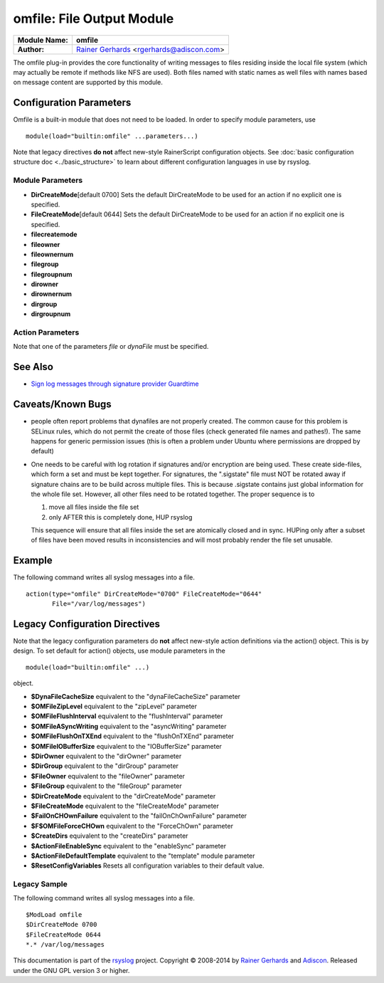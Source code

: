 omfile: File Output Module
==========================

===========================  ===========================================================================
**Module Name:**             **omfile**
**Author:**                  `Rainer Gerhards <http://www.gerhards.net/rainer>`_ <rgerhards@adiscon.com>
===========================  ===========================================================================

The omfile plug-in provides the core functionality of writing messages
to files residing inside the local file system (which may actually be
remote if methods like NFS are used). Both files named with static names
as well files with names based on message content are supported by this
module.

Configuration Parameters
------------------------
Omfile is a built-in module that does not need to be loaded. In order to
specify module parameters, use

::

   module(load="builtin:omfile" ...parameters...)

Note that legacy directives **do not** affect new-style RainerScript configuration
objects. See :doc:`basic configuration structure doc <../basic_structure>` to
learn about different configuration languages in use by rsyslog.

Module Parameters
^^^^^^^^^^^^^^^^^

.. function::  template [templateName]

   *Default: RSYSLOG_FileFormat*

   Set the default template to be used if an action is not configured
   to use a specific template.

-  **DirCreateMode**\ [default 0700]
   Sets the default DirCreateMode to be used for an action if no
   explicit one is specified.
-  **FileCreateMode**\ [default 0644]
   Sets the default DirCreateMode to be used for an action if no
   explicit one is specified.

- **filecreatemode**
- **fileowner**
- **fileownernum**
- **filegroup**
- **filegroupnum**
- **dirowner**
- **dirownernum**
- **dirgroup**
- **dirgroupnum**
 

Action Parameters
^^^^^^^^^^^^^^^^^
Note that one of the parameters *file* or *dynaFile* must be specified.

.. function::  file [fileName]

   *Default: none*

   This creates a static file output, always writing into the same file.
   If the file already exists, new data is appended to it. Existing
   data is not truncated. If the file does not already exist, it is
   created. Files are kept open as long as rsyslogd is active. This
   conflicts with external log file rotation. In order to close a file
   after rotation, send rsyslogd a HUP signal after the file has been
   rotated away.

.. function::  dynaFile [templateName]

   *Default: none*

   For each message, the file name is generated based on the given
   template. Then, this file is opened. As with the \`\`file'' property,
   data is appended if the file already exists. If the file does not
   exist, a new file is created. A cache of recent files is kept. Note
   that this cache can consume quite some memory (especially if large
   buffer sizes are used). Files are kept open as long as they stay
   inside the cache. Currently, files are only evicted from the cache
   when there is need to do so (due to insufficient cache size). To
   force-close (and evict) a dynafile from cache, send a HUP signal to
   rsyslogd.

.. function::  template [templateName]

   *Default: template set via "template" module parameter*

   Sets the template to be used for this action.

.. function::  dynaFileCacheSize [size]

   *Default: 10*

   Applies only if dynamic filenames are used.
   Specifies the number of DynaFiles that will be kept open.
   Note that this is a per-action value, so if you have
   multiple dynafile actions, each of them have their individual caches
   (which means the numbers sum up). Ideally, the cache size exactly
   matches the need. You can use :doc:`impstats <impstats>` to tune
   this value. Note that a too-low cache size can be a very considerable
   performance bottleneck.

.. function::  zipLevel [level]

   *Default: 0*

   if greater 0, turns on gzip compression of the output file. The
   higher the number, the better the compression, but also the more CPU
   is required for zipping.

.. function::  veryRobustZip [switch]

   *Default: on*
   
   *Available since: 7.3.0*

   if *zipLevel* is greater 0,
   then this setting controls if extra headers are written to make the
   resulting file extra hardened against malfunction. If set to off,
   data appended to previously unclean closed files may not be
   accessible without extra tools. Note that this risk is usually
   expected to be bearable, and thus "off" is the default mode. The
   extra headers considerably degrade compression, files with this
   option set to "on" may be four to five times as large as files
   processed in "off" mode.

.. function::  flushInterval [interval]

   *Default: TODO*

   Defines, in seconds, the interval after which unwritten data is
   flushed.

.. function:: asyncWriting [switch]

   *Default: off*

   if turned on, the files will be written in asynchronous mode via a
   separate thread. In that case, double buffers will be used so that
   one buffer can be filled while the other buffer is being written.
   Note that in order to enable FlushInterval, AsyncWriting must be set
   to "on". Otherwise, the flush interval will be ignored. Also note
   that when FlushOnTXEnd is "on" but AsyncWriting is off, output will
   only be written when the buffer is full. This may take several hours,
   or even require a rsyslog shutdown. However, a buffer flush can be
   forced in that case by sending rsyslogd a HUP signal.

.. function::  flushOnTXEnd [switch]

   *Default: on*

   Omfile has the capability to write output using a buffered writer.
   Disk writes are only done when the buffer is full. So if an error
   happens during that write, data is potentially lost. In cases where
   this is unacceptable, set FlushOnTXEnd to on. Then, data is written
   at the end of each transaction (for pre-v5 this means after each log
   message) and the usual error recovery thus can handle write errors
   without data loss. Note that this option severely reduces the effect
   of zip compression and should be switched to off for that use case.
   Note that the default -on- is primarily an aid to preserve the
   traditional syslogd behaviour.

.. function::  ioBufferSize [size]

   *Default: 4 KiB*

   size of the buffer used to writing output data. The larger the
   buffer, the potentially better performance is. The default of 4k is
   quite conservative, it is useful to go up to 64k, and 128K if you
   used gzip compression (then, even higher sizes may make sense)

.. function::  dirOwner [userName]

   *Default: system default*

   Set the file owner for directories newly created. Please note that
   this setting does not affect the owner of directories already
   existing. The parameter is a user name, for which the userid is
   obtained by rsyslogd during startup processing. Interim changes to
   the user mapping are not detected.

.. function::  dirOwnerNum [uid]

   *Default: system default*

   *Available since: 7.5.8, 8.1.4*

   Set the file owner for directories newly created. Please note that
   this setting does not affect the owner of directories already
   existing. The parameter is a numerical ID, which is used regardless
   of whether the user actually exists. This can be useful if the user
   mapping is not available to rsyslog during startup.

.. function::  dirGroup [groupName]

   *Default: system default*

   Set the group for directories newly created. Please note that this
   setting does not affect the group of directories already existing.
   The parameter is a group name, for which the groupid is obtained by
   rsyslogd on during startup processing. Interim changes to the user
   mapping are not detected.

.. function::  dirGroupNum [gid]

   *Default: system default*

   Set the group for directories newly created. Please note that this
   setting does not affect the group of directories already existing.
   The parameter is a numerical ID, which is used regardless of whether
   the group actually exists. This can be useful if the group mapping is
   not available to rsyslog during startup.

.. function::  fileOwner [userName]

   *Default: system default*

   Set the file owner for files newly created. Please note that this
   setting does not affect the owner of files already existing. The
   parameter is a user name, for which the userid is obtained by
   rsyslogd during startup processing. Interim changes to the user
   mapping are *not* detected.

.. function::  fileOwnerNum [uid]

   *Default: system default*

   *Available since: 7.5.8, 8.1.4*

   Set the file owner for files newly created. Please note that this
   setting does not affect the owner of files already existing. The
   parameter is a numerical ID, which which is used regardless of
   whether the user actually exists. This can be useful if the user
   mapping is not available to rsyslog during startup.

.. function::  fileGroup [groupName]

   *Default: system default*

   Set the group for files newly created. Please note that this setting
   does not affect the group of files already existing. The parameter is
   a group name, for which the groupid is obtained by rsyslogd during
   startup processing. Interim changes to the user mapping are not
   detected.

.. function::  fileGroupNum [gid]

   *Default: system default*

   *Available since: 7.5.8, 8.1.4*

   Set the group for files newly created. Please note that this setting
   does not affect the group of files already existing. The parameter is
   a numerical ID, which is used regardless of whether the group
   actually exists. This can be useful if the group mapping is not
   available to rsyslog during startup.

.. function::  fileCreateMode

   *Default: equally-named module parameter*

   The FileCreateMode directive allows to specify the creation mode
   with which rsyslogd creates new files. If not specified, the value
   0644 is used (which retains backward-compatibility with earlier
   releases). The value given must always be a 4-digit octal number,
   with the initial digit being zero.
   Please note that the actual permission depend on rsyslogd's process
   umask. If in doubt, use "$umask 0000" right at the beginning of the
   configuration file to remove any restrictions.
   FileCreateMode may be specified multiple times. If so, it specifies
   the creation mode for all selector lines that follow until the next
   $FileCreateMode directive. Order of lines is vitally important.

.. function::  dirCreateMode

   *Default: equally-named module parameter*

   This is the same as FileCreateMode, but for directories
   automatically generated.

.. function::  failOnCHOwnFailuer [switch]

   *Default: equally-named module parameter*

   This option modifies behaviour of file creation. If different owners
   or groups are specified for new files or directories and rsyslogd
   fails to set these new owners or groups, it will log an error and NOT
   write to the file in question if that option is set to "on". If it is
   set to "off", the error will be ignored and processing continues.
   Keep in mind, that the files in this case may be (in)accessible by
   people who should not have permission. The default is "on".

.. function::  createDirs [switch]

   *Default: on*

   create directories on an as-needed basis

.. function::  sync [switch]

   *Default: off*

   enables file syncing capability of omfile.

   Note that this causes a severe performance hit if enabled. Actually,
   it slows omfile so much down, that the probability of loosing messages
   actually increases (except if queue hardening is required). In short,
   you should enable syncing only if you know exactly what you do, and
   fully understand how the rest of the engine works, and have tuned
   the rest of the engine to lossless operations.

.. function::  sig.provider [providerName]

   *Default: no signature provider*

   Selects a signature provider for log signing. By selecting a provider,
   the signature feature is turned on.

   Currently, there only is one provider called "`gt <sigprov_gt.html>`_\ ". 

.. function::  cry.provider [providerName]

   *Default: no crypto provider*

   Selects a crypto provider for log encryption. By selecting a provider,
   the encryption feature is turned on.

   Currently, there only is one provider called :doc:"`gcry <../cryprov_gcry>`\ ".

See Also
--------

- `Sign log messages through signature provider
  Guardtime <http://www.rsyslog.com/how-to-sign-log-messages-through-signature-provider-guardtime/>`_

Caveats/Known Bugs
------------------

-  people often report problems that dynafiles are not properly created.
   The common cause for this problem is SELinux rules, which do not permit
   the create of those files (check generated file names and pathes!). The
   same happens for generic permission issues (this is often a problem
   under Ubuntu where permissions are dropped by default)

-  One needs to be careful with log rotation if signatures and/or
   encryption are being used. These create side-files, which form a set
   and must be kept together.
   For signatures, the ".sigstate" file must NOT be rotated away if
   signature chains are to be build across multiple files. This is
   because .sigstate contains just global information for the whole file
   set. However, all other files need to be rotated together. The proper
   sequence is to

   #. move all files inside the file set
   #. only AFTER this is completely done, HUP rsyslog

   This sequence will ensure that all files inside the set are
   atomically closed and in sync. HUPing only after a subset of files
   have been moved results in inconsistencies and will most probably
   render the file set unusable.

Example
-------

The following command writes all syslog messages into a file.

::

  action(type="omfile" DirCreateMode="0700" FileCreateMode="0644"
         File="/var/log/messages")

Legacy Configuration Directives
-------------------------------

Note that the legacy configuration parameters do **not** affect
new-style action definitions via the action() object. This is
by design. To set default for action() objects, use module parameters
in the

::

  module(load="builtin:omfile" ...)

object.

-  **$DynaFileCacheSize**
   equivalent to the "dynaFileCacheSize" parameter
-  **$OMFileZipLevel**
   equivalent to the "zipLevel" parameter
-  **$OMFileFlushInterval**
   equivalent to the "flushInterval" parameter
-  **$OMFileASyncWriting**
   equivalent to the "asyncWriting" parameter
-  **$OMFileFlushOnTXEnd**
   equivalent to the "flushOnTXEnd" parameter
-  **$OMFileIOBufferSize**
   equivalent to the "IOBufferSize" parameter
-  **$DirOwner**
   equivalent to the "dirOwner" parameter
-  **$DirGroup**
   equivalent to the "dirGroup" parameter
-  **$FileOwner**
   equivalent to the "fileOwner" parameter
-  **$FileGroup**
   equivalent to the "fileGroup" parameter
-  **$DirCreateMode**
   equivalent to the "dirCreateMode" parameter
-  **$FileCreateMode**
   equivalent to the "fileCreateMode" parameter
-  **$FailOnCHOwnFailure**
   equivalent to the "failOnChOwnFailure" parameter
-  **$F$OMFileForceCHOwn**
   equivalent to the "ForceChOwn" parameter
-  **$CreateDirs**
   equivalent to the "createDirs" parameter
-  **$ActionFileEnableSync**
   equivalent to the "enableSync" parameter
-  **$ActionFileDefaultTemplate**
   equivalent to the "template" module parameter
-  **$ResetConfigVariables**
   Resets all configuration variables to their default value.

Legacy Sample
^^^^^^^^^^^^^

The following command writes all syslog messages into a file.

::

  $ModLoad omfile
  $DirCreateMode 0700
  $FileCreateMode 0644
  *.* /var/log/messages

This documentation is part of the `rsyslog <http://www.rsyslog.com/>`_
project.
Copyright © 2008-2014 by `Rainer
Gerhards <http://www.gerhards.net/rainer>`_ and
`Adiscon <http://www.adiscon.com/>`_. Released under the GNU GPL version
3 or higher.
